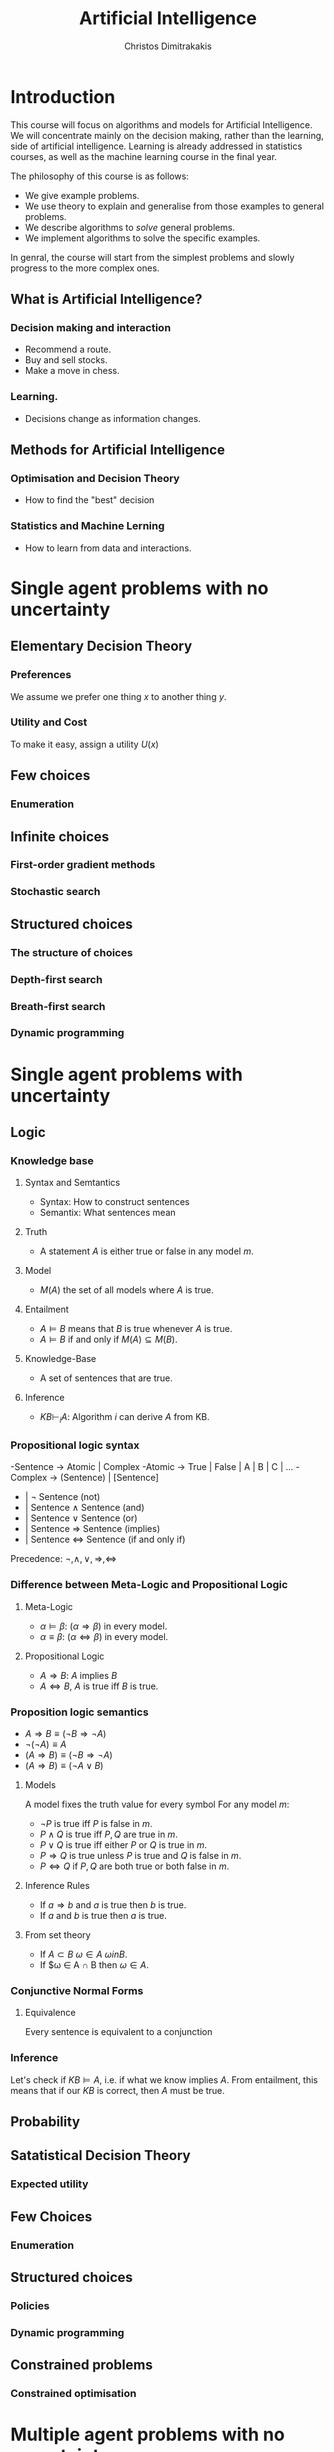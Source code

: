 #+TITLE: Artificial Intelligence
#+AUTHOR: Christos Dimitrakakis
#+EMAIL:christos.dimitrakakis@unine.ch
#+LaTeX_HEADER: \newcommand \E {\mathop{\mbox{\ensuremath{\mathbb{E}}}}\nolimits}
#+LaTeX_HEADER: \newcommand\ind[1]{\mathop{\mbox{\ensuremath{\mathbb{I}}}}\left\{#1\right\}}
#+LaTeX_HEADER: \renewcommand \Pr {\mathop{\mbox{\ensuremath{\mathbb{P}}}}\nolimits}
#+LaTeX_HEADER: \newcommand \defn {\mathrel{\triangleq}}
#+LaTeX_HEADER: \newcommand \Reals {\mathbb{R}}
#+LaTeX_HEADER: \newcommand \Param {\Theta}
#+LaTeX_HEADER: \newcommand \param {\theta}
#+TAGS: activity advanced definition exercise homework project example theory code
#+OPTIONS:   H:3

* Introduction
  
This course will focus on algorithms and models for Artificial
Intelligence.  We will concentrate mainly on the decision making,
rather than the learning, side of artificial intelligence. Learning is
already addressed in statistics courses, as well as the machine
learning course in the final year.

The philosophy of this course is as follows: 
- We give example problems.
- We use theory to explain and generalise from those examples to general problems.
- We describe algorithms to /solve/ general problems.
- We implement algorithms to solve the specific examples.

In genral, the course will start from the simplest problems and
slowly progress to the more complex ones.

** What is Artificial Intelligence?

*** Decision making and interaction
- Recommend a route.
- Buy and sell stocks.
- Make a move in chess.

*** Learning.
- Decisions change as information changes.

  
** Methods for Artificial Intelligence
*** Optimisation and Decision Theory
- How to find the "best" decision
*** Statistics and Machine Lerning
- How to learn from data and interactions.

* Single agent problems with no uncertainty
** Elementary Decision Theory
*** Preferences
We assume we prefer one thing $x$ to another thing $y$.
*** Utility and Cost
To make it easy, assign a utility $U(x)$
** Few choices
*** Enumeration
** Infinite choices
*** First-order gradient methods
*** Stochastic search

** Structured choices
*** The structure of choices

*** Depth-first search
*** Breath-first search
*** Dynamic programming

* Single agent problems with uncertainty
** Logic 
*** Knowledge base
**** Syntax and Semtantics
- Syntax: How to construct sentences
- Semantix: What sentences mean
**** Truth
- A statement $A$ is either true or false in any model $m$.
**** Model
- $M(A)$ the set of all models where $A$ is true.
**** Entailment
- $A \models B$ means that $B$ is true whenever $A$ is true.
- $A \models B$ if and only if $M(A) \subseteq M(B)$.
**** Knowledge-Base
- A set of sentences that are true.
**** Inference
- $KB \vdash_i A$: Algorithm $i$ can derive $A$ from KB.
*** Propositional logic syntax
-Sentence $\to$ Atomic | Complex
-Atomic \to True | False | A | B | C | \ldots
-Complex \to (Sentence) | [Sentence]
- | $\neg$  Sentence (not)
- | Sentence $\wedge$ Sentence (and)
- | Sentence $\vee$ Sentence (or)
- | Sentence $\Rightarrow$ Sentence (implies)
- | Sentence $\Leftrightarrow$ Sentence (if and only if)

Precedence: $\neg, \wedge, \vee, \Rightarrow, \Leftrightarrow$

*** Difference between Meta-Logic and Propositional Logic
**** Meta-Logic
- $\alpha \models \beta$: $(\alpha \Rightarrow \beta)$ in every model.
- $\alpha \equiv \beta$: $(\alpha \Leftrightarrow \beta)$ in every model.
**** Propositional Logic
- $A \Rightarrow B$: $A$ implies $B$
- $A \Leftrightarrow B$, $A$ is true iff $B$ is true.
*** Proposition logic semantics
- $A \Rightarrow B \equiv (\neg B \Rightarrow \neg A)$
- $\neg (\neg A) \equiv A$
- $(A \Rightarrow B) \equiv (\neg B \Rightarrow \neg A)$
- $(A \Rightarrow B) \equiv (\neg A \vee B)$


**** Models
A model fixes the truth value for every symbol
For any model $m$:
- $\neg P$ is true iff $P$ is false in $m$.
- $P \wedge Q$ is true iff $P, Q$ are true in $m$.
- $P \vee Q$ is true iff either $P$ or $Q$ is true in $m$.
- $P \Rightarrow Q$ is true unless $P$ is true and $Q$ is false in $m$.
- $P \Leftrightarrow Q$ if $P,Q$ are both true or both false in $m$.

**** Inference Rules
- If $a \Rightarrow b$ and $a$ is true then $b$ is true.
- If $a$ and $b$ is true then $a$ is true.
**** From set theory
- If $A \subset B$ $\omega \in A$  $\omega in B$.
- If $\omega \in A \cap B then $\omega \in A$.
*** Conjunctive Normal Forms
**** Equivalence
Every sentence is equivalent to a conjunction
*** Inference
Let's check if $KB \models A$, i.e. if what we know implies $A$.
From entailment, this means that if our $KB$ is correct, then $A$ must be true.

** Probability

** Satatistical Decision Theory
*** Expected utility
** Few Choices
*** Enumeration
** Structured choices
*** Policies
*** Dynamic programming
** Constrained problems
*** Constrained optimisation

* Multiple agent problems with no uncertainty
** Two-Player Zero-sum Alternating Games
*** Backwards Induction
** Two-Player Zero-sum Normal-Form Games
*** Linear Programming
** Two-Player General Games

* Mathematical background
** Probability
*** Probability measure
A probability measure $P$ defined on a space $\Omega$ satisfies
1. $P(\Omega) = 1$.
2. $P(\Omega) = 1$.
** Gradient

* Optimisation methods
** Gradient Descent
** Stochastic Gradient Descent
** Newton's Method
** Simulated Annealing
** Monte-Carlo Methods
** Dynamic Programming and Backwards Induction
** Linear Programming
* Mapping to the Russel book

|----+----------------------------------+---------------------------------------|
|  1 | Preferences                      | 1. Introduction                       |
|    | Utility                          | 2. Intelligent Agents and Rationality |
|----+----------------------------------+---------------------------------------|
|  2 | Depth-First Search               | 3. Search And Heuristics              |
|    | Breadth-First Search             |                                       |
|----+----------------------------------+---------------------------------------|
|  3 | Dijkstra's Algorithm             |                                       |
|    | Dynamic Programming              |                                       |
|----+----------------------------------+---------------------------------------|
|  4 | Discrete Increments              | 4. Local Search                       |
|    | Gradient Methods                 | (4.1, 4.2)                            |
|    |                                  |                                       |
|----+----------------------------------+---------------------------------------|
|  5 | Stochastic Gradient              | (4.1)                                 |
|    |                                  |                                       |
|----+----------------------------------+---------------------------------------|
|  6 | Propositional Logic              | 7. Logical Agents                     |
|    | Propositional Inference          |                                       |
|----+----------------------------------+---------------------------------------|
|  7 | Probability Theory               | 12. Uncertainty                       |
|    | Bayes Theorem                    | 13. Probabilistic Reasoning           |
|----+----------------------------------+---------------------------------------|
|  8 | Reading week                     |                                       |
|----+----------------------------------+---------------------------------------|
|  9 | Expected Utility Theory          | 15. Making Simple Decisions           |
|----+----------------------------------+---------------------------------------|
| 10 | Markov Decision Processes        | 16. Making Complex Decisions          |
|    | Dynamic Programming              |                                       |
|----+----------------------------------+---------------------------------------|
| 11 | Alternating Zero-Sum Games       | 6. Games                              |
|    | Stochastic Zero-Sum Games        |                                       |
|----+----------------------------------+---------------------------------------|
| 12 | Simultaneous Move Zero-Sum Games |                                       |
|    | Linear Programming               |                                       |
|    | General games                    |                                       |
|----+----------------------------------+---------------------------------------|
| 13 | Project Presentations            |                                       |
|----+----------------------------------+---------------------------------------|
| 14 | Reading Week                     |                                       |
|----+----------------------------------+---------------------------------------|


